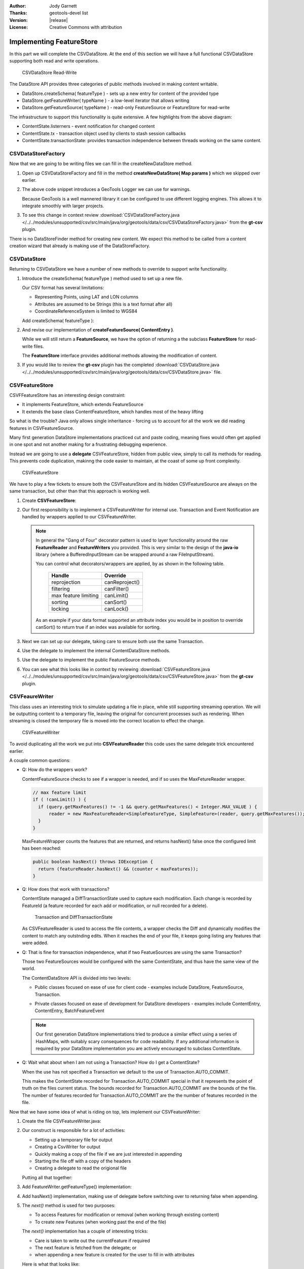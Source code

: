 :Author: Jody Garnett
:Thanks: geotools-devel list
:Version: |release|
:License: Creative Commons with attribution

Implementing FeatureStore
-------------------------

In this part we will complete the CSVDataStore. At the end of this section we
will have a full functional CSVDataStore supporting both read and write operations.


.. figure:: images/CSVDataStoreWrite.png
   
   CSVDataStore Read-Write
   
The DataStore API provides three categories of public methods involved in making content writable.

* DataStore.createSchema( featureType ) - sets up a new entry for content of the provided type
* DataStore.getFeatureWriter( typeName ) - a low-level iterator that allows writing
* DataStore.getFeatureSource( typeName ) - read-only FeatureSource or FeatureStore for read-write

The infrastructure to support this functionality is quite extensive. A few highlights from the above diagram:

* ContentState.listerners - event notification for changed content
* ContentState.tx  - transaction object used by clients to stash session callbacks
* ContentState.transactionState: provides transaction independence between threads working on the same content.

CSVDataStoreFactory
^^^^^^^^^^^^^^^^^^^

Now that we are going to be writing files we can fill in the createNewDataStore method.

1. Open up CSVDataStoreFactory and fill in the method **createNewDataStore( Map params )** which we skipped over earlier.

   .. literalinclude:: /../../modules/unsupported/csv/src/main/java/org/geotools/data/csv/CSVDataStoreFactory.java
      :language: java
      :start-after: // createNewDataStore start
      :end-before: // createNewDataStore end
      :prepend:       private static final Logger LOGGER = Logging.getLogger("org.geotools.data.csv");

2. The above code snippet introduces a GeoTools Logger we can use for warnings.
   
   Because GeoTools is a well mannered library it can be configured to use different logging
   engines. This allows it to integrate smoothly with larger projects.

#. To see this change in context review :download:`CSVDataStoreFactory.java </../../modules/unsupported/csv/src/main/java/org/geotools/data/csv/CSVDataStoreFactory.java>`
   from the **gt-csv** plugin.
   
There is no DataStoreFinder method for creating new content. We expect this method to be called
from a content creation wizard that already is making use of the DataStoreFactory.

CSVDataStore
^^^^^^^^^^^^

Returning to CSVDataStore we have a number of new methods to override to support write
functionality.

1. Introduce the createSchema( featureType ) method used to set up a new file.
   
   Our CSV format has several limitations:
   
   * Representing Points, using LAT and LON columns
   * Attributes are assumed to be Strings (this is a text format after all)
   * CoordinateReferenceSystem is limited to WGS84
   
   Add createSchema( featureType ):
   
   .. literalinclude:: /../../modules/unsupported/csv/src/main/java/org/geotools/data/csv/CSVDataStore.java
      :language: java
      :start-after: // createSchema start
      :end-before: // createSchema end
   
2. And revise our implementation of **createFeatureSource( ContentEntry )**.
   
   While we will still return a **FeatureSource**, we have the option of returning a the subclass
   **FeatureStore** for read-write files. 
   
   The **FeatureStore** interface provides additional methods allowing the modification of content.

   .. literalinclude:: /../../modules/unsupported/csv/src/main/java/org/geotools/data/csv/CSVDataStore.java
      :language: java
      :start-after: // createFeatureSource start
      :end-before: // createFeatureSource end

#. If you would like to review the **gt-csv** plugin has the completed :download:`CSVDataStore.java </../../modules/unsupported/csv/src/main/java/org/geotools/data/csv/CSVDataStore.java>`
   file.
   
CSVFeatureStore
^^^^^^^^^^^^^^^

CSVFFeatureStore has an interesting design constraint:

* It implements FeatureStore, which extends FeatureSource
* It extends the base class ContentFeatureStore, which handles most of the heavy lifting

So what is the trouble? Java only allows single inheritance - forcing us to account for all the
work we did reading features in CSVFeatureSource.

Many first generation DataStore implementations practiced cut and paste coding, meaning fixes would
often get applied in one spot and not another making for a frustrating debugging experience.

Instead we are going to use a **delegate** CSVFeatureStore, hidden from public view, simply to
call its methods for reading. This prevents code duplication, makinng the code easier to maintain,
at the coast of some up front complexity.

.. figure:: images/CSVFeatureStore.png
   
   CSVFeatureStore
   
We have to play a few tickets to ensure both the CSVFeatureStore and its hidden CSVFeatureSource
are always on the same transaction, but other than that this approach is working well.

#. Create **CSVFeatureStore**:

   .. literalinclude:: /../../modules/unsupported/csv/src/main/java/org/geotools/data/csv/CSVFeatureStore.java
      :language: java
      :start-after: package org.geotools.data.csv;
      :end-before: // header end
      :prepend: package org.geotools.tutorial.csv;  

#. Our first responsibility is to implement a CSVFeatureWriter for internal use. Transaction and Event
   Notification are handled by wrappers applied to our CSVFeatureWriter.
    
   .. literalinclude:: /../../modules/unsupported/csv/src/main/java/org/geotools/data/csv/CSVFeatureStore.java
      :language: java
      :start-after: // getWriter start
      :end-before: // getWriter end
   
   .. note:: 
      
      
      In general the "Gang of Four" decorator pattern is used to layer functionality around the
      raw **FeatureReader** and **FeatureWriters** you provided. This is very similar to the design
      of the **java-io** library (where a BufferedInputStream can be wrapped around a raw
      FileInputStream).
      
      You can control what decorators/wrappers are applied, by as shown in the following table.
      
          ==================== ===============
          Handle               Override
          ==================== ===============
          reprojection         canReproject()
          filtering            canFilter()
          max feature limiting canLimit()
          sorting              canSort()
          locking              canLock()
          ==================== ===============
      
      As an example if your data format supported an attribute index you would be
      in position to override canSort() to return true if an index was available
      for sorting.

#. Next we can set up our delegate, taking care to ensure both use the same Transaction.
   
   .. literalinclude:: /../../modules/unsupported/csv/src/main/java/org/geotools/data/csv/CSVFeatureStore.java
      :language: java
      :start-after: // transaction start
      :end-before: // transaction end
      
#. Use the delegate to implement the internal ContentDataStore methods. 

   .. literalinclude:: /../../modules/unsupported/csv/src/main/java/org/geotools/data/csv/CSVFeatureStore.java
      :language: java
      :start-after: // internal start
      :end-before: // internal end
      
#. Use the delegate to implement the public FeatureSource methods.
   
   .. literalinclude:: /../../modules/unsupported/csv/src/main/java/org/geotools/data/csv/CSVFeatureStore.java
      :language: java
      :start-after: // public start
      :end-before: // public end

#. You can see what this looks like in context by reviewing :download:`CSVFeatureStore.java </../../modules/unsupported/csv/src/main/java/org/geotools/data/csv/CSVFeatureStore.java>`
   from the **gt-csv** plugin.

CSVFeaureWriter
^^^^^^^^^^^^^^^

This class uses an interesting trick to simulate updating a file in place, while still supporting
streaming operation. We will be outputting content to a temporary file, leaving the original for
concurrent processes such as rendering. When streaming is closed the temporary file is moved into the correct location to effect the change.

.. figure:: images/CSVFeatureWriter.png
   
   CSVFeatureWriter

To avoid duplicating all the work we put into **CSVFeatureReader** this code uses the same delegate
trick encountered earlier.

A couple common questions:

* Q: How do the wrappers work?
  
  ContentFeatureSource checks to see if a wrapper is needed, and if so uses the MaxFetureReader
  wrapper.
  
  .. code-block:: java
  
      // max feature limit
      if ( !canLimit() ) {
        if (query.getMaxFeatures() != -1 && query.getMaxFeatures() < Integer.MAX_VALUE ) {
            reader = new MaxFeatureReader<SimpleFeatureType, SimpleFeature>(reader, query.getMaxFeatures());
        }    
      }
  
  MaxFeatureWrapper counts the features that are returned, and returns hasNext() false
  once the configured limit has been reached:
  
  .. code-block:: java

      public boolean hasNext() throws IOException {
        return (featureReader.hasNext() && (counter < maxFeatures));
      }
  
* Q: How does that work with transactions?
  
  ContentState managed a DiffTransactionState used to capture each modification. Each change is
  recorded by FeatureId (a feature recorded for each add or modification, or null recorded
  for a delete).
  
  .. figure:: images/Transaction.png
     
     Transaction and DiffTransactionState
     
  As CSVFeatureReader is used to access the file contents, a wrapper checks the Diff
  and dynamically modifies the content to match any outstnding edits. When it reaches the end of
  your file, it keeps going listing any features that were added.

* Q: That is fine for transaction independence, what if two FeatueSources are using the
  same Transaction?
  
  Those two FeatureSources would be configured with the same ContentState, and thus have the same
  view of the world.
  
  The ContentDataStore API is divided into two levels:
  
  * Public classes focused on ease of use for client code - examples include DataStore,
    FeatureSource, Transaction.
    
    .. image:: images/public.png
    
  * Private classes focused on ease of development for DataStore developers - examples include
    ContentEntry, ContentEntry, BatchFeatureEvent
    
    .. image:: images/Internal.png
  
  .. note::
     
     Our first generation DataStore implementations tried to produce a similar effect using a
     series of HashMaps, with suitably scary consequences for code readability. If any additional
     information is required by your DataStore implementation you are actively encouraged to
     subclass ContentState.
  
* Q: Wait what about when I am not using a Transaction? How do I get a ContentState?
  
  When the use has not specified a Transaction we default to the use of Transaction.AUTO_COMMIT.
  
  This makes the ContentState recorded for Transaction.AUTO_COMMIT special in that it represents
  the point of truth on the files current status. The bounds recorded for Transaction.AUTO_COMMIT
  are the bounds of the file. The number of features recorded for Transaction.AUTO_COMMIT are the
  the number of features recorded in the file.

Now that we have some idea of what is riding on top, lets implement our CSVFeatureWriter:

#. Create the file CSVFeatureWriter.java:

   .. literalinclude:: /../../modules/unsupported/csv/src/main/java/org/geotools/data/csv/CSVFeatureWriter.java
      :language: java
      :start-after: package org.geotools.data.csv;
      :end-before: // header end
      :prepend: package org.geotools.tutorial.csv;  
      :append: }

#. Our construct is responsible for a lot of activities:
   
   * Setting up a temporary file for output
   * Creating a CsvWriter for output
   * Quickly making a copy of the file if we are just interested in appending
   * Starting the file off with a copy of the headers
   * Creating a delegate to read the origional file
   
   Putting all that together:
   
   .. literalinclude:: /../../modules/unsupported/csv/src/main/java/org/geotools/data/csv/CSVFeatureWriter.java
      :language: java
      :start-after: // constructor start
      :end-before: // constructor end

#. Add FeatureWriter.getFeatureType() implementation:

   .. literalinclude:: /../../modules/unsupported/csv/src/main/java/org/geotools/data/csv/CSVFeatureWriter.java
      :language: java
      :start-after: // featureType start
      :end-before: // featureType end

#. Add hasNext() implementation, making use of delegate before switching over to 
   returning false when appending.

   .. literalinclude:: /../../modules/unsupported/csv/src/main/java/org/geotools/data/csv/CSVFeatureWriter.java
      :language: java
      :start-after: // hasNext start
      :end-before: // hasNext end

#. The *next()* method is used for two purposes:
   
   * To access Features for modification or removal (when working through existing content)
   * To create new Features (when working past the end of the file)
   
   The *next()* implementation has a couple of interesting tricks:
   
   * Care is taken to write out the currentFeature if required
   * The next feature is fetched from the delegate; or
   * when appending a new feature is created for the user to fill in with attributes
   
   Here is what that looks like:

   .. literalinclude:: /../../modules/unsupported/csv/src/main/java/org/geotools/data/csv/CSVFeatureWriter.java
      :language: java
      :start-after: // next start
      :end-before: // next end
   
   .. note::
   
      There are a large number of utility classes to perform common functions, take a look around
      before building somehting yourself.
      
      * DataUtilities: Mix of methods helping developers use DataStore, with a few methods to help
        implementors perform common tasks. Acts as Facade for a wide range of services
      * SimpleFeatureBuilder: used to ease interaction with FeatureFactory

7. Add remove() implementation, marking the currentFeature as null.

   .. literalinclude:: /../../modules/unsupported/csv/src/main/java/org/geotools/data/csv/CSVFeatureWriter.java
      :language: java
      :start-after: // remove start
      :end-before: // remove end

6. Add write() implementation:
   
   .. literalinclude:: /../../modules/unsupported/csv/src/main/java/org/geotools/data/csv/CSVFeatureWriter.java
      :language: java
      :start-after: // write start
      :end-before: // write end
      
   .. note::
      
      Previous implementations would make a copy of the feature to return. When write was called
      copy would be compared to the origional to see if any change had been made. Why? So that an
      appropriate event notification could be sent out.
      
      This is another case where a wrapper has been created, and applied by ContentFeatureStore.

8. Like the constructor the implementation of *close()* has a number of responsibilities.
    
   To implement close() we must remember to write out any remaining features in the delegate
   before closing our new file.
   
   The last thing our FeatureWriter must do is replace the existing File with our new one.

   .. literalinclude:: /../../modules/unsupported/csv/src/main/java/org/geotools/data/csv/CSVFeatureWriter.java
      :language: java
      :start-after: // close start
      :end-before: // close end

#. You can see what this looks like in context by reviewing :download:`CSVFeatureWriter.java </../../modules/unsupported/csv/src/main/java/org/geotools/data/csv/CSVFeatureWriter.java>`
   from the **gt-csv** plugin.
   